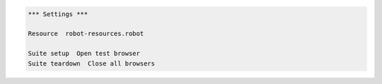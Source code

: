 .. code:: robotframework
   :class: hidden

   *** Settings ***

   Resource  robot-resources.robot

   Suite setup  Open test browser
   Suite teardown  Close all browsers


